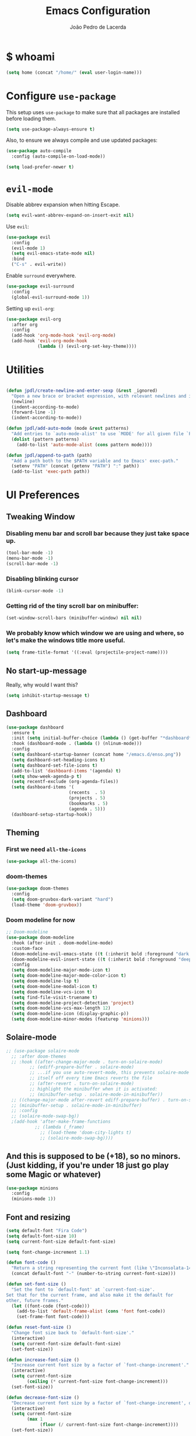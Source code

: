 #+TITLE: Emacs Configuration
#+AUTHOR: João Pedro de Lacerda
#+EMAIL: jpedrodelacerda@gmail.com
#+OPTIONS: toc:nil num:nil

* $ whoami

#+BEGIN_SRC emacs-lisp
  (setq home (concat "/home/" (eval user-login-name)))
#+END_SRC


* Configure =use-package=

  This setup uses =use-package= to make sure that all packages are installed before loading them.

#+BEGIN_SRC emacs-lisp
  (setq use-package-always-ensure t)
#+END_SRC

Also, to ensure we always compile and use updated packages:

#+BEGIN_SRC emacs-lisp
  (use-package auto-compile
    :config (auto-compile-on-load-mode))

  (setq load-prefer-newer t)
#+END_SRC


* =evil-mode=

  Disable abbrev expansion when hitting Escape.

#+BEGIN_SRC emacs-lisp
 (setq evil-want-abbrev-expand-on-insert-exit nil) 
#+END_SRC  

  Use =evil=:

#+BEGIN_SRC emacs-lisp
  (use-package evil
	:config
	(evil-mode 1)
    (setq evil-emacs-state-mode nil)
	:bind
	("C-s" . evil-write))
#+END_SRC

  Enable =surround= everywhere.

#+BEGIN_SRC emacs-lisp
  (use-package evil-surround
    :config
    (global-evil-surround-mode 1))
#+END_SRC

  Setting up =evil-org=:

#+BEGIN_SRC emacs-lisp
  (use-package evil-org
    :after org
    :config
    (add-hook 'org-mode-hook 'evil-org-mode)
    (add-hook 'evil-org-mode-hook
              (lambda () (evil-org-set-key-theme))))
#+END_SRC


* Utilities

#+BEGIN_SRC emacs-lisp

  (defun jpdl/create-newline-and-enter-sexp (&rest _ignored)
    "Open a new brace or bracket expression, with relevant newlines and indent."
    (newline)
    (indent-according-to-mode)
    (forward-line -1)
    (indent-according-to-mode))

  (defun jpdl/add-auto-mode (mode &rest patterns)
    "Add entries to `auto-mode-alist' to use `MODE' for all given file `PATTERNS'."
    (dolist (pattern patterns)
      (add-to-list 'auto-mode-alist (cons pattern mode))))

  (defun jpdl/append-to-path (path)
    "Add a path both to the $PATH variable and to Emacs' exec-path."
    (setenv "PATH" (concat (getenv "PATH") ":" path))
    (add-to-list 'exec-path path))
#+END_SRC


* UI Preferences

** Tweaking Window
***   Disabling menu bar and scroll bar because they just take space up.

#+BEGIN_SRC emacs-lisp
  (tool-bar-mode -1)
  (menu-bar-mode -1)
  (scroll-bar-mode -1)
#+END_SRC

*** Disabling blinking cursor

#+BEGIN_SRC emacs-lisp
  (blink-cursor-mode -1)
#+END_SRC

*** Getting rid of the tiny scroll bar on minibuffer:

#+BEGIN_SRC emacs-lisp
   (set-window-scroll-bars (minibuffer-window) nil nil)
#+END_SRC

*** We probably know which window we are using and where, so let's make the windows title more useful.

#+BEGIN_SRC emacs-lisp
  (setq frame-title-format '((:eval (projectile-project-name))))
#+END_SRC

** No start-up-message
   
  Really, why would I want this?

#+BEGIN_SRC emacs-lisp
  (setq inhibit-startup-message t)
#+END_SRC

** Dashboard

#+BEGIN_SRC emacs-lisp
(use-package dashboard
  :ensure t
  :init (setq initial-buffer-choice (lambda () (get-buffer "*dashboard*")))
  :hook (dashboard-mode . (lambda () (nlinum-mode)))
  :config
  (setq dashboard-startup-banner (concat home "/emacs.d/enso.png"))
  (setq dashboard-set-heading-icons t)
  (setq dashboard-set-file-icons t)
  (add-to-list 'dashboard-items '(agenda) t)
  (setq show-week-agenda-p t)
  (setq recentf-exclude (org-agenda-files))
  (setq dashboard-items '(
                        (recents  . 5)
                        (projects . 5)
                        (bookmarks . 5)
                        (agenda . 5)))
  (dashboard-setup-startup-hook))
#+END_SRC

** Theming

*** First we need =all-the-icons=

#+BEGIN_SRC emacs-lisp
  (use-package all-the-icons)
#+END_SRC

*** doom-themes

#+BEGIN_SRC emacs-lisp
(use-package doom-themes
  :config
  (setq doom-gruvbox-dark-variant "hard")
  (load-theme 'doom-gruvbox))
#+END_SRC

*** Doom modeline for now

#+BEGIN_SRC emacs-lisp
;; Doom-modeline
(use-package doom-modeline
  :hook (after-init . doom-modeline-mode)
  :custom-face
  (doom-modeline-evil-emacs-state ((t (:inherit bold :foreground "dark magenta"))))
  (doom-modeline-evil-insert-state ((t (:inherit bold :foreground "deep sky blue"))))
  :config
  (setq doom-modeline-major-mode-icon t)
  (setq doom-modeline-major-mode-color-icon t)
  (setq doom-modeline-lsp t)
  (setq doom-modeline-modal-icon t)
  (setq doom-modeline-vcs-icon t)
  (setq find-file-visit-truename t)
  (setq doom-modeline-project-detection 'project)
  (setq doom-modeline-vcs-max-length 12)
  (setq doom-modeline-icon (display-graphic-p))
  (setq doom-modeline-minor-modes (featurep 'minions)))
#+END_SRC

** Solaire-mode


#+BEGIN_SRC emacs-lisp
;; (use-package solaire-mode
  ;; :after doom-themes
  ;; :hook ((after-change-major-mode . turn-on-solaire-mode)
         ;; (ediff-prepare-buffer . solaire-mode)
         ;; ...if you use auto-revert-mode, this prevents solaire-mode from turning
         ;; itself off every time Emacs reverts the file
         ;; (after-revert . turn-on-solaire-mode)
         ;; highlight the minibuffer when it is activated:
         ;; (minibuffer-setup . solaire-mode-in-minibuffer))
  ;; ((change-major-mode after-revert ediff-prepare-buffer) . turn-on-solaire-mode)
  ;; (minibuffer-setup . solaire-mode-in-minibuffer)
  ;; :config
  ;; (solaire-mode-swap-bg))
  ;(add-hook 'after-make-frame-functions
           ;; (lambda (_frame)
             ;; (load-theme 'doom-city-lights t)
             ;; (solaire-mode-swap-bg))))
#+END_SRC


** And this is supposed to be (+18), so no minors. (Just kidding, if you're under 18 just go play some Magic or whatever)

#+BEGIN_SRC emacs-lisp
  (use-package minions
    :config
	(minions-mode 1))
#+END_SRC

** Font and resizing

#+BEGIN_SRC emacs-lisp
  (setq default-font "Fira Code")
  (setq default-font-size 10)
  (setq current-font-size default-font-size)
  
  (setq font-change-increment 1.1)
  
  (defun font-code ()
    "Return a string representing the current font (like \"Inconsolata-14\")."
    (concat default-font "-" (number-to-string current-font-size)))
  
  (defun set-font-size ()
    "Set the font to `default-font' at `current-font-size'.
  Set that for the current frame, and also make it the default for
  other, future frames."
    (let ((font-code (font-code)))
      (add-to-list 'default-frame-alist (cons 'font font-code))
      (set-frame-font font-code)))
  
  (defun reset-font-size ()
    "Change font size back to `default-font-size'."
    (interactive)
    (setq current-font-size default-font-size)
    (set-font-size))
  
  (defun increase-font-size ()
    "Increase current font size by a factor of `font-change-increment'."
    (interactive)
    (setq current-font-size
          (ceiling (* current-font-size font-change-increment)))
    (set-font-size))
  
  (defun decrease-font-size ()
    "Decrease current font size by a factor of `font-change-increment', down to a minimum size of 1."
    (interactive)
    (setq current-font-size
          (max 1
               (floor (/ current-font-size font-change-increment))))
    (set-font-size))
  
  (define-key global-map (kbd "C-)") 'reset-font-size)
  (define-key global-map (kbd "C-+") 'increase-font-size)
  (define-key global-map (kbd "C-=") 'increase-font-size)
  (define-key global-map (kbd "C-_") 'decrease-font-size)
  (define-key global-map (kbd "C--") 'decrease-font-size)
  
  (reset-font-size)
#+END_SRC

** Handling buffers/windows and shit

#+BEGIN_SRC emacs-lisp
  (defun split-window-vertically-and-switch ()
	"After splitting the window, also switch to it."
	(interactive)
	(split-window-vertically)
	(other-window 1))

  (defun split-window-horizontally-and-switch ()
	"After splitting the window, also switch to it."
	(interactive)
	(split-window-horizontally)
	(other-window 1))

#+END_SRC


  To move between buffers with Meta and arrows
#+BEGIN_SRC emacs-lisp
  (use-package windmove
	:bind (("M-<up>"    . windmove-up   )
		   ("M-<down>"  . windmove-down )
		   ("M-<right>" . windmove-right)
		   ("M-<left>"  . windmove-left )
		   ("C-M-r"     . split-window-horizontally-and-switch)
		   ("C-M-d"     . split-window-vertically-and-switch)
           ))
#+END_SRC

** Excuse me, sir. Do you know where I am?

  Async relative line numbering

#+BEGIN_SRC emacs-lisp
  (use-package nlinum-relative
	:config
	(global-nlinum-relative-mode)
	(nlinum-relative-setup-evil))
#+END_SRC

** Highlighting the uncommitted changes

  Use =diff-hl= to highlight uncommitted changes when programming.

#+BEGIN_SRC emacs-lisp
  (use-package diff-hl
	:config
	(add-hook 'prog-mode-hook 'turn-on-diff-hl-mode)
	(add-hook 'vc-dir-mode-hook 'turn-on-diff-hl-mode))
#+END_SRC

** Centaur-tabs, finally

#+BEGIN_SRC emacs-lisp
(use-package centaur-tabs
  :demand
  :init (setq centaur-tabs-set-bar 'over)
  :config
  (centaur-tabs-mode +1)
  (centaur-tabs-headline-match)
  (setq centaur-tabs-set-modified-marker t
        centaur-tabs-modified-marker " ● "
        centaur-tabs-cycle-scope 'tabs
        centaur-tabs-height 30
        centaur-tabs-set-icons t
        centaur-tabs-close-button " x ")
  (centaur-tabs-group-by-projectile-project)
  :bind
  ("<C-S-tab>" . centaur-tabs-backward)
  ("C-<tab>" . centaur-tabs-forward)
  ("C-w" . kill-buffer))
#+END_SRC

** Perspective

#+BEGIN_SRC emacs-lisp
(use-package perspective
  :config (persp-mode))
#+END_SRC

** highlight-indent-guides

#+BEGIN_SRC emacs-lisp
(use-package highlight-indent-guides
  :config
  (setq highlight-indent-guides-method 'character)
  (setq highlight-indent-guides-character ?\|)
  :hook (prog-mode . highlight-indent-guides-mode))
#+END_SRC


* Project Management

  Some general packages for like... everything. From writing to programming.
  Auto-completion, searches, version control...

** =ag=

  Extremely powerful searcher. Haven't decided between this and =helm-ag=, tho.

#+BEGIN_SRC emacs-lisp
  (use-package ag)
#+END_SRC

** =helm=

  Well, helm is awesome, right. So why the +hell+ heck not?!
  Here I set:
    - =helm-map= keys:
		  - =TAB= to execute some action,
		  - =C-z= to select
	- General shortcuts:
		  - =C-x C-b= to open helm-mini
		  - =C-x C-f= to find file with helm
		  - =C-x C-d= to find file with helm on projectile

#+BEGIN_SRC emacs-lisp
  (use-package helm
	:config
	(helm-autoresize-mode 1)
	(setq helm-autoresize-min-height 25)
	(setq helm-autoresize-max-height 35)
	(define-key helm-map (kbd "TAB") #'helm-execute-persistent-action)
	(define-key helm-map (kbd "<tab>") #'helm-execute-persistent-action)
	(define-key helm-map (kbd "C-z") #'helm-select-action)
	:bind (("C-x C-b" . helm-mini)
	       ("C-x C-f" . helm-find-files)
	       ("C-x C-d" . helm-projectile-find-file)))
#+END_SRC
   

** =company=

  I mean... we want this all the time, right?!
  Here I set:
	- Company to sort suggestions by occurrence
    - General shortcuts:
		  - =C-TAB= to select next suggestion
		  - =C-'= to accept suggestion

#+BEGIN_SRC emacs-lisp
  (use-package company
    :ensure t
    :defer t
    :init (global-company-mode)
    :config
    (setq company-transformers '(company-sort-by-occurrence))
    :bind
	("C-'" . company-complete))
#+END_SRC

  Company with fuzzing...

#+BEGIN_SRC emacs-lisp
  (use-package company-flx
    :after
    (company)
	:config
	(company-flx-mode +1))
#+END_SRC

** =lsp-mode=

#+BEGIN_SRC emacs-lisp
  (use-package lsp-mode
	:commands (lsp)
	:bind (:map lsp-mode-map
		   (("C-c C-f" . lsp-format-buffer)))
	:hook ((dart-mode . lsp)
		   (elm-mode . lsp)
		   (elixir-mode . lsp)
		   (go-mode . lsp)
		   (js2-mode . lsp)
		   (python-mode . lsp))
		   ;; (before-save-hook . lsp-format-buffer))
	:custom
	(lsp-prefer-flymake nil)
	:config
	(add-hook 'before-save-hook 'lsp-format-buffer)
	(setq lsp-enable-indentation t)
	(setq ls-enable-snippet t)
	(setq lsp-enable-on-type-formatting nil)
	(setq lsp-enable-xref t)
	(setq lsp-enable-file-watchers t)
	(setq lsp-eldoc-render-all nil)
	(push 'company-capf company-backends)
    ;; Elixir-ls
	(setq lsp-clients-elixir-server-executable "/usr/lib/elixir-ls/language_server.sh"))

  (use-package lsp-ui
	:after lsp-mode
	:commands lsp-ui-mode
	:diminish
	:bind (:map lsp-ui-mode-map
				([remap xref-find-definitions] . lsp-ui-peek-find-definitions)
				([remap xref-find-references] . lsp-ui-peek-find-references)
				("C-c u" . lsp-ui-imenu)
				("C-d" . lsp-ui-doc-show))
	:custom-face
	(lsp-ui-doc-background ((t (:background nil))))
	(lsp-ui-doc-header ((t (:inherit (font-lock-string-face italic)))))
	:custom
	(lsp-ui-doc-enable nil)
	(lsp-ui-doc-header t)
	(lsp-ui-doc-include-signature t)
	(lsp-ui-doc-position 'top)
	(lsp-ui-doc-border (face-foreground 'default))
	(lsp-ui-sideline-ignore-duplicate t)
	(lsp-ui-sideline-show-code-actions t)
	:config
	(setq lsp-ui-doc-use-webkit t)
	)

  (use-package lsp-treemacs
	:config
	(lsp-treemacs-sync-mode 1)
	:bind
	(:map lsp-mode-map
		  ("M-q" . lsp-treemacs-symbols)))
#+END_SRC

** =dumb-jump=

  It seems nice and handy. Because it is.
  Here I set:
    - General shortcuts:
	  - =M-.= to jump to definition
	  - =M-g j= to jump to definition
	  - =M-g o= jump on other window
	  - =M-g x= jump to external
	  - =M-g z= jump to external on other window

#+BEGIN_SRC emacs-lisp
  (use-package dumb-jump
	:bind (
    ("M-." . dumb-jump-go)
    ("M-g o" . dumb-jump-go-other-window)
	("M-g j" . dumb-jump-go)
	("M-g i" . dumb-jump-go-prompt)
	("M-g x" . dumb-jump-go-prefer-external)
	("M-g z" . dumb-jump-go-prefer-external-other-window))
    :config
    (define-key evil-normal-state-map (kbd "M-.") 'dumb-jump-go)
	(setq dumb-jump-selector 'ivy))
#+END_SRC

** =flycheck=

#+BEGIN_SRC emacs-lisp
  (use-package flycheck
    :config
    (global-flycheck-mode))
#+END_SRC

** =magit=

  Magit rocks, there's no denying. Using =evil= keybindings with =evil-mode=
  Here I set:
    - General shortcuts:
		  - =C-x g= to see status menu
	- following [[http://tbaggery.com/2008/04/19/a-note-about-git-commit-messages.html][tpope's suggestions]], highlight commit text in the summary line that goes beyond 50 characters
	- starting commit message buffer with insert state

#+BEGIN_SRC emacs-lisp
  (use-package magit
    :bind
    ("C-x g" . magit-status)
  
    :config
    (use-package evil-magit)
    (use-package with-editor)
    (setq magit-push-always-verify nil)
    (setq git-commit-summary-max-length 50)
  
    ;;(with-eval-after-load 'magit-remote
    ;;(magit-define-popup-action 'magit-push-popup ?P
    ;;    'magit-push-implicitly--desc
    ;;    'magit-push-implicitly ?p t))
  
    (add-hook 'with-editor-mode-hook 'evil-insert-state))
#+END_SRC

  =evil-magit=

#+BEGIN_SRC emacs-lisp
  (use-package evil-magit)
#+END_SRC


** =projectile= 

  Well, projectile is the way to go when we talk about projects on emacs.
  Here I set:
    - General shortcuts:
		  - =C-c p= to projectile menu
				- 4: other-window
				- 5: other-frame
				- s: search
				- x: execute
	- Completion: helm

#+BEGIN_SRC emacs-lisp
(use-package projectile
  :ensure t
  :config
  (projectile-mode 1)
  (setq projectile-project-search-path '("~/"))
  (setq projectile-completion-system 'helm)
  (which-key-add-key-based-replacements "C-c p 4" "other-window"
                                        "C-c p 5" "other-frame"
                                        "C-c p s" "search"
                                        "C-c p x" "execute")
  :bind-keymap ("C-c p" . projectile-command-map))
#+END_SRC

** =treemacs= and =treemacs-evil=

#+BEGIN_SRC emacs-lisp
  (use-package treemacs
    :config
    (setq-local imenu-create-index-function #'ggtags-build-imenu-index)
    :bind ("M-v" . treemacs ))
#+END_SRC

#+BEGIN_SRC emacs-lisp
  (use-package treemacs-evil)
#+END_SRC

** =helm-company=

  If I ever want to complete with helm, just =C-:=.
#+BEGIN_SRC emacs-lisp
  (use-package helm-company
    :bind ("C-:" . helm-company))
#+END_SRC

** =helm-projectile=

  Helm all the way, bro.
#+BEGIN_SRC emacs-lisp
  (use-package helm-projectile
    :ensure t
    :init (helm-projectile-on))
#+END_SRC

** =undo-tree=

   Because shit happens.

#+BEGIN_SRC emacs-lisp
  (use-package undo-tree)
#+END_SRC

** =smartparens=

#+BEGIN_SRC emacs-lisp
(use-package smartparens
  :bind ("C-SPC" . sp-forward-sexp)
  :init
  (smartparens-global-mode 1)
  ;; (smartparens-strict-mode 1)
  (show-smartparens-global-mode t)
  (setq smartparens-global-mode t)
  (require 'smartparens-config)
  :config
  (sp-pair "{" nil :post-handlers '((jpdl/create-newline-and-enter-sexp "RET")))
  (sp-pair "[" nil :post-handlers '((jpdl/create-newline-and-enter-sexp "RET")))
  (sp-pair "(" nil :post-handlers '((jpdl/create-newline-and-enter-sexp "RET"))))
#+END_SRC

** =rainbow-delimiters=

#+BEGIN_SRC emacs-lisp
  (use-package rainbow-delimiters
    :hook (prog-mode . rainbow-delimiters-mode))
#+END_SRC

** =Nerd-Commenter=

#+BEGIN_SRC emacs-lisp
  (use-package evil-nerd-commenter
	:bind ("M-;" . evilnc-comment-or-uncomment-lines))
#+END_SRC


* Environments
  
  A'ight, first I prefer tabs being 4 spaces.

#+BEGIN_SRC emacs-lisp
  (setq-default tab-width 4)
#+END_SRC

  I'll be trying subword mode for now.

#+BEGIN_SRC emacs-lisp
  (use-package subword
    :config
    (global-subword-mode))
#+END_SRC

  So I can see what's happening in the =*compilation*= buffer:

#+BEGIN_SRC emacs-lisp
  (setq compilation-scroll-output t)
#+END_SRC

** Angular

#+BEGIN_SRC emacs-lisp
  (use-package ng2-mode
    :mode "\\.ts\\'")
#+END_SRC

** Ansible

#+BEGIN_SRC emacs-lisp
  (use-package ansible
   :after (yaml-mode)
   :mode ("\\.yml\\'"
	      "\\.yaml\\'"))
#+END_SRC

#+BEGIN_SRC emacs-lisp
  (use-package company-ansible
   :after
   (company)
   :mode ("\\.yml\\'"
          "\\.yaml\\'")
   :config (add-to-list 'company-backends 'company-ansible))
#+END_SRC

** API Blueprint

#+BEGIN_SRC emacs-lisp
  (use-package apib-mode
    :mode "\\.apib\\'")
#+END_SRC

** Dart

#+BEGIN_SRC emacs-lisp
(use-package dart-mode
  :config
  (setq dart-format-on-save t)
  :mode ("\\.dart\\'"))
#+END_SRC

#+BEGIN_SRC emacs-lisp
(use-package lsp-dart
  :ensure t)
#+END_SRC


** Dockerfiles

#+BEGIN_SRC emacs-lisp
  (use-package dockerfile-mode
    :mode "Dockerfile$")
#+END_SRC

** Elm

#+BEGIN_SRC emacs-lisp
(use-package elm-mode
  :ensure t
  :mode ("\\.elm\\'")
  :init
  ;; (setq elm-indent-mode nil)
  (setq elm-indent-offset 4)
  (setq elm-format-on-save t)
)
#+END_SRC

** Elixir

#+BEGIN_SRC emacs-lisp
(use-package elixir-mode
  :ensure t
  :mode ("\\.exs\\'"
         "\\.ex\\'")
)
#+END_SRC

#+BEGIN_SRC emacs-lisp
(use-package alchemist
  :after (elixir-mode which-key)
  :mode ("\\.exs\\'
          \\.ex\\'")
  :config
  (which-key-add-major-mode-key-based-replacements 'elixir-mode
	"C-c a"     "alchemist"
	"C-c a m"   "mix"
	"C-c a m t" "mix-test"
	"C-c a X"   "hex"
	"C-c a c"   "compile"
	"C-c a e"   "execute"
	"C-c a p"   "project"
	"C-c a n"   "phoenix"
	"C-c a h"   "help"
	"C-c a i"   "iex"
	"C-c a v"   "eval"
	"C-c a o"   "macroexpand"
	"C-c a f"   "info")
)
#+END_SRC

** Flutter

#+BEGIN_SRC emacs-lisp
(use-package flutter
  :after dart-mode
  :bind (:map dart-mode-map
              ("C-M-w" . #'flutter-run-web-server-or-hot-reload)
              ("C-M-c" . #'flutter-run-chrome-or-hot-reload))
  :config
  (defun flutter-run-chrome-or-hot-reload ()
    (interactive)
    (if (flutter--running-p)
        (flutter-hot-reload)
        (flutter-run "-d chrome")))
  (defun flutter-run-web-server-or-hot-reload ()
    (interactive)
    (if (flutter--running-p)
        (flutter-hot-reload)
        (flutter-run "-d web-server")))
  :custom
  (flutter-sdk-path "/opt/flutter"))
#+END_SRC

** Jinja2

 #+BEGIN_SRC emacs-lisp
   (use-package jinja2-mode
     :mode "\\.j2\\'")
 #+END_SRC

** JavaScript

#+BEGIN_SRC emacs-lisp
  (use-package js2-mode
    :mode "\\.js\\'")
#+END_SRC

** =markdown=

#+BEGIN_SRC emacs-lisp
  (use-package markdown-mode
    :mode "\\.md\\'")
#+END_SRC

#+BEGIN_SRC emacs-lisp
  (use-package grip-mode
    :after markdown-mode)
#+END_SRC

** Go

  Install =go-mode= and related packages

#+BEGIN_SRC emacs-lisp
  (use-package go-mode
	:mode "\\.go\\'")

  (use-package go-errcheck)

  (use-package go-eldoc
	:config
	(add-hook 'go-mode-hook 'go-eldoc-setup))

  (use-package company-go
   :config
   (add-hook 'go-mode-hook (lambda ()
						 (set (make-local-variable 'company-backends) '(company-go))
						 (company-mode)))
   (add-hook 'before-save-hook 'gofmt-before-save)
   '(company-go-insert-arguments t))
#+END_SRC

  Setting =$GOPATH=

#+BEGIN_SRC emacs-lisp
  (setenv "GOPATH" (concat home "/go"))
  (jpdl/append-to-path (concat (getenv "GOPATH") "/bin"))
#+END_SRC

** Lua

#+BEGIN_SRC emacs-lisp
(use-package lua-mode
  :mode "\\.lua\\'")
#+END_SRC

** Python

  =python-mode= duh

#+BEGIN_SRC emacs-lisp
  (use-package python-mode)
#+END_SRC

  Adding ~/.local/bin to load path. Needed by Jedi

#+BEGIN_SRC emacs-lisp
  (jpdl/append-to-path "~/.local/bin")
#+END_SRC

  =elpy= because it's nice.

#+BEGIN_SRC emacs-lisp
  (use-package elpy
    :config
    (elpy-enable))
#+END_SRC

  =anaconda-mode=

#+BEGIN_SRC emacs-lisp
  (use-package anaconda-mode
    :config
    (add-hook 'python-mode-hook 'anaconda-mode)
    (add-hook 'python-mode-hook 'anaconda-eldoc-mode))
#+END_SRC

  =anaconda-company=

#+BEGIN_SRC emacs-lisp
  (use-package company-anaconda
    :after company
    :config
    (add-to-list 'company-backends 'company-anaconda))
#+END_SRC


  # Using flycheck for syntax errors.
  # 
# #+BEGIN_SRC emacs-lisp
  # (add-hook 'elpy-mode-hook 'flycheck-mode)
# #+END_SRC
# 
  # PEP8 before saving
  # 
# #+BEGIN_SRC emacs-lisp
  # (use-package py-autopep8
    # :hook
     # (add-hook 'elpy-mode-hook 'py-autopep8-enable-on-save))
# #+END_SRC
# 
  # Jedi and stuff
  # 
# #+BEGIN_SRC emacs-lisp
  # (use-package company-jedi
    # :config
    # (add-to-list 'company-backends 'company-jedi)
    # (setq jedi:complete-on-dot t)
    # :hook
    # (add-hook 'python-mode-hook 'jedi:setup))
# #+END_SRC

** Rust

  TOML support.

#+BEGIN_SRC emacs-lisp
  (use-package toml-mode
    :mode "\\.toml\\'")
#+END_SRC

  =rust-mode=

#+BEGIN_SRC emacs-lisp
  (use-package rust-mode
    :mode "\\.rs\\'")
#+END_SRC

  Cargo and hooks

#+BEGIN_SRC emacs-lisp
  (use-package cargo
    :hook (rust-mode . cargo-minor-mode))
#+END_SRC

  Flycheck4Rust

#+BEGIN_SRC emacs-lisp
  (use-package flycheck-rust
    :hook (flycheck-mode . flycheck-rust-setup))
#+END_SRC

  And finally, =racer=

#+BEGIN_SRC emacs-lisp
  (use-package racer
    :hook ((rust-mode . racer-mode)
           (racer-mode . eldoc-mode)))
#+END_SRC

** sh

#+BEGIN_SRC emacs-lisp
  (add-hook 'sh-mode-hook
            (lambda ()
              (setq sh-basic-offset 2
                    sh-indentation 2)))
#+END_SRC

** Terraform

#+BEGIN_SRC emacs-lisp
  (use-package terraform-mode
    :config '(terraform-indent-level 4)
    :mode ("\\.tf$"
           "\\.tfvars$"
           "\\.tfstate$"))
#+END_SRC

#+BEGIN_SRC emacs-lisp
  (use-package company-terraform
	:after (company terraform-mode)
    :config (company-terraform-init))
#+END_SRC


#+BEGIN_SRC emacs-lisp

#+END_SRC

** =yaml-mode=

#+BEGIN_SRC emacs-lisp
(use-package yaml-mode
  :mode ("\\.yml\\'"
         "\\.yaml\\'"))
#+END_SRC


** =emmet-mode=

#+BEGIN_SRC emacs-lisp
  (use-package emmet-mode
	:mode
	"\\.gohtml$"
    "\\.html$"
    "\\.css$"
    "\\.php$")
#+END_SRC

#+BEGIN_SRC emacs-lisp
  (use-package company-web
    :mode
	"\\.gohtml$"
    "\\.html$"
    "\\.css$"
    "\\.php$"
    :config
    (add-to-list 'company-backends 'company-ansible))
#+END_SRC

  Setting things up:
  - color-related words with =rainbow-mode=

#+BEGIN_SRC emacs-lisp
(use-package rainbow-mode
  :mode
    "\\.gohtml$"
	"\\.html$"
    "\\.css$"
	"\\.php$")
#+END_SRC


* Org Mode
  
** General configuration for Org

*** Org bullets

#+BEGIN_SRC emacs-lisp
  (use-package org-bullets
	:config
	(add-hook 'org-mode-hook (lambda () (org-bullets-mode 1))))
#+END_SRC


*** Elipsis in org

#+BEGIN_SRC emacs-lisp
  (setq org-ellipsis " ...")
#+END_SRC


*** Make TAB act if it were issued in a buffer of the language's major mode.

#+BEGIN_SRC emacs-lisp
   (setq org-src-tab-acts-natively t)
#+END_SRC

*** Org-Reveal

#+BEGIN_SRC emacs-lisp
  (use-package ox-reveal
    :pin melpa)
#+END_SRC


*** Make windmove work in org-mode

 #+BEGIN_SRC emacs-lisp
   (add-hook 'org-shiftup-final-hook 'windmove-up)
   (add-hook 'org-shiftleft-final-hook 'windmove-left)
   (add-hook 'org-shiftdown-final-hook 'windmove-down)
   (add-hook 'org-shiftright-final-hook 'windmove-right)
   (setq org-support-shift-select 'always)
 #+END_SRC

** Org Agenda

#+BEGIN_SRC emacs-lisp
(use-package org-agenda
  :ensure nil
  :after org
  :bind (("C-c c" . org-capture)
		 ("C-c o" . org-agenda)
		 ("C-c l" . org-agenda-list))
  :init
  (setq org-agenda-files (quote ("~/MEGAsync/agenda/pessoal.org"
								 "~/MEGAsync/agenda/gris.org"
								 "~/MEGAsync/agenda/eci.org"
								 "~/MEGAsync/agenda/capgov.org"
								 "~/MEGAsync/agenda/wishlist.org"
								 )))
  (setq org-refile-targets (quote ((nil :maxlevel . 9)
                                 (org-agenda-files :maxlevel . 9))))
  (setq org-todo-keywords
      (quote ((sequence "TODO(t)" "NEXT(n)" "TRIP(t)" "|" "DONE(d)")
              (sequence "WAITING(w@/!)" "HOLD(h@/!)" "|" "CANCELLED(c@/!)" "PHONE" "MEETING")
			  (sequence "WISHLIST" "|" "BOUGHT"))))
  (setq org-todo-keyword-faces
      (quote (("TODO" :foreground "red" :weight bold)
              ("NEXT" :foreground "blue" :weight bold)
              ("DONE" :foreground "forest green" :weight bold)
              ("WAITING" :foreground "orange" :weight bold)
              ("HOLD" :foreground "magenta" :weight bold)
              ("CANCELLED" :foreground "forest green" :weight bold)
              ("MEETING" :foreground "forest green" :weight bold)
			  ("TRIP" :foreground "blue" :weight bold)
			  ("WISHLIST" :foreground "red" :weight bold)
			  ("BOUGHT" "forest green" :weight bold)
              ("PHONE" :foreground "forest green" :weight bold))))

  (setq org-todo-state-tags-triggers
      (quote (("CANCELLED" ("CANCELLED" . t))
              ("WAITING" ("WAITING" . t))
              ("HOLD" ("WAITING") ("HOLD" . t))
              (done ("WAITING") ("HOLD"))
              ("TODO" ("WAITING") ("CANCELLED") ("HOLD") ("WISHLIST") ("TRIP"))
              ("NEXT" ("WAITING") ("CANCELLED") ("HOLD") ("WISHLIST"))
              ("DONE" ("WAITING") ("CANCELLED") ("HOLD") ("BOUGHT")))))

  (setq org-capture-templates
      (quote (("t" "todo" entry (file "~/MEGAsync/agenda/refile.org")
               "* TODO %?\n%U\n")
              ("a" "respond" entry (file "~/MEGAsync/agenda/refile.org")
               "* NEXT Responder %:from sobre %:subject\nSCHEDULED: %t\n%U\n%a\n" :immediate-finish t)
              ("n" "note" entry (file "~/MEGAsync/agenda/refile.org")
               "* %? :NOTE:\n%U\n%a\n")
              ("v" "trip" entry (file "~/MEGAsync/agenda/refile.org")
               "* TRIP %? \n  SCHEDULED: \n%U\n")
              ("j" "Journal" entry (file+datetree "~/MEGAsync/agenda/journal.org")
               "* %?\n%U\n")
              ("w" "wishlist" entry (file "~/MEGAsync/agenda/wishlist.org")
               "* WISHLIST %?\n%U\n")
              ("r" "org-protocol" entry (file "~/MEGAsync/agenda/refile.org")
               "* TODO Revisar %c\n%U\n" :immediate-finish t)
              ("m" "Reunião" entry (file "~/MEGAsync/agenda/refile.org")
               "* MEETING %? :MEETING:\n%U")
              ("p" "Ligação" entry (file "~/MEGAsync/agenda/refile.org")
               "* PHONE %? :PHONE:\n%U")
              ("h" "Habit" entry (file "~/MEGAsync/agenda/refile.org")
               "* NEXT %?\n%U\n%a\nSCHEDULED: %(format-time-string \"%<<%Y-%m-%d %a .+1d/3d>>\")\n:PROPERTIES:\n:STYLE: habit\n:REPEAT_TO_STATE: NEXT\n:END:\n"))))
  )
#+END_SRC


** Trying emacs-jupyter output

#+BEGIN_SRC emacs-lisp
(use-package jupyter
  :ensure t)
#+END_SRC


#+BEGIN_SRC emacs-lisp
  (org-babel-do-load-languages
   'org-babel-load-languages
   '((emacs-lisp . t)
     (python . t)
     (jupyter . t)))
#+END_SRC

Setting default parameters for python

#+BEGIN_SRC emacs-lisp
(setq org-babel-default-header-args:jupyter-python '((:async . "yes")
                                                    (:session . "py")
                                                    (:kernel . "python3")))
#+END_SRC


* Editing Settings
  
** Install and configure =which-key=

#+BEGIN_SRC emacs-lisp
  (use-package which-key
    :config (which-key-mode))
#+END_SRC

** Configure =yasnippet=

  Tell me a package more awesome than yasnippet and fail.
  Saving my snippets @ ~/.emacs.d/snippets/text-mode.

#+BEGIN_SRC emacs-lisp
  (use-package yasnippet
    :config
    (setq yas-snippet-dirs '("~/.emacs.d/snippets/text-mode"))
    (yas-global-mode 1))
#+END_SRC

** =ivy= and =counsel=

  They're cool, what can I do?

*** =ivy=

#+BEGIN_SRC emacs-lisp
(use-package ivy
  :init
  (setq ivy-mode t)
  (setq ivy-count-format "(%d/%d) ") ; display (current/total) instead of just total
  (setq ivy-format-function 'ivy-format-function-line) ; highlight the entire line
  (setq ivy-use-selectable-prompt t))

(use-package ivy-posframe
  :after ivy
  :diminish
  :config
  (setq ivy-posframe-display-functions-alist '((t . ivy-posframe-display-at-frame-top-center))
        ivy-posframe-height-alist '((t . 20)))
  ivy-posframe-parameters '((internal-border-width . 10))
  (setq ivy-posframe-width 70)
  (ivy-posframe-mode +1))


(use-package ivy-rich
  :preface
  (defun ivy-rich-switch-buffer-icon (candidate)
    (with-current-buffer
        (get-buffer candidate)
      (all-the-icons-icon-for-mode major-mode)))
  :init
  (setq ivy-rich-display-transformers-list ; max column width sum = (ivy-poframe-width - 1)
        '(ivy-switch-buffer
          (:columns
           ((ivy-rich-switch-buffer-icon (:width 2))
            (ivy-rich-candidate (:width 35))
            (ivy-rich-switch-buffer-project (:width 15 :face success))
            (ivy-rich-switch-buffer-major-mode (:width 13 :face warning)))
           :predicate
           #'(lambda (cand) (get-buffer cand)))
          counsel-M-x
          (:columns
           ((counsel-M-x-transformer (:width 35))
            (ivy-rich-counsel-function-docstring (:width 34 :face font-lock-doc-face))))
          counsel-describe-function
          (:columns
           ((counsel-describe-function-transformer (:width 35))
            (ivy-rich-counsel-function-docstring (:width 34 :face font-lock-doc-face))))
          counsel-describe-variable
          (:columns
           ((counsel-describe-variable-transformer (:width 35))
            (ivy-rich-counsel-variable-docstring (:width 34 :face font-lock-doc-face))))
          package-install
          (:columns
           ((ivy-rich-candidate (:width 25))
            (ivy-rich-package-version (:width 12 :face font-lock-comment-face))
            (ivy-rich-package-archive-summary (:width 7 :face font-lock-builtin-face))
            (ivy-rich-package-install-summary (:width 23 :face font-lock-doc-face))))))
  :config
  (ivy-rich-mode +1)
  (setcdr (assq t ivy-format-functions-alist) #'ivy-format-function-line))
#+END_SRC



*** =counsel=

#+BEGIN_SRC emacs-lisp
  (use-package counsel
    :init  
	(setq counsel-mode t))
#+END_SRC

*** Some =smex=

#+BEGIN_SRC emacs-lisp
  (use-package smex
	:init (smex-initialize))

#+END_SRC

** Switch and balance windows

#+BEGIN_SRC emacs-lisp
  (defun split-window-below-and-switch ()
    "Split the window horizontally, then switch to the new pane."
    (interactive)
    (split-window-below)
    (balance-windows)
    (other-window 1))
  
  (defun split-window-right-and-switch ()
    "Split the window vertically, then switch to the new pane."
    (interactive)
    (split-window-right)
    (balance-windows)
    (other-window 1))
  
  (global-set-key (kbd "C-x 2") 'split-window-below-and-switch)
  (global-set-key (kbd "C-x 3") 'split-window-right-and-switch)
#+END_SRC


* General stuff

Highlight parens 
#+BEGIN_SRC emacs-lisp
  (show-paren-mode 1)
#+END_SRC


* General shortcuts

C(lic)k to kill
#+BEGIN_SRC emacs-lisp
  (global-set-key (kbd "C-k") 'kill-buffer-and-window)
#+END_SRC


* Enjoy! =)
